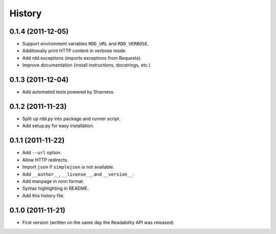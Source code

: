 History
-------

0.1.4 (2011-12-05)
++++++++++++++++++

* Support environment variables ``RDD_URL`` and ``RDD_VERBOSE``.
* Additionally print HTTP content in verbose mode.
* Add rdd.exceptions (imports exceptions from Requests).
* Improve documentation (install instructions, docstrings, etc.)


0.1.3 (2011-12-04)
++++++++++++++++++

* Add automated tests powered by Sharness.


0.1.2 (2011-11-23)
++++++++++++++++++

* Split up rdd.py into package and runner script.
* Add setup.py for easy installation.


0.1.1 (2011-11-22)
++++++++++++++++++

* Add ``--url`` option.
* Allow HTTP redirects.
* Import ``json`` if ``simplejson`` is not available.
* Add ``__author__``, ``__license__``, and ``__version__``.
* Add manpage in ronn format.
* Syntax highlighting in README.
* Add this history file.


0.1.0 (2011-11-21)
++++++++++++++++++

* First version (written on the same day the Readability API was released)
